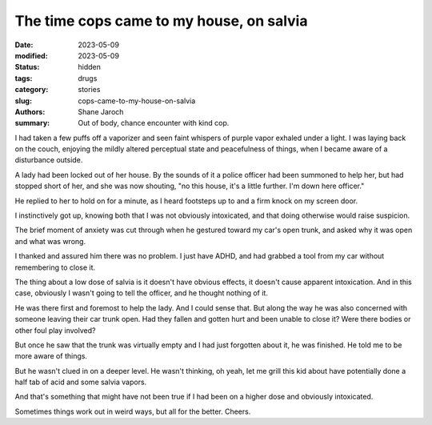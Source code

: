 *******************************************
 The time cops came to my house, on salvia
*******************************************

:date: 2023-05-09
:modified: 2023-05-09
:status: hidden
:tags: drugs
:category: stories
:slug: cops-came-to-my-house-on-salvia
:authors: Shane Jaroch
:summary: Out of body, chance encounter with kind cop.


I had taken a few puffs off a vaporizer and seen faint whispers of purple
vapor exhaled under a light. I was laying back on the couch, enjoying the
mildly altered perceptual state and peacefulness of things, when I became
aware of a disturbance outside.

A lady had been locked out of her house. By the sounds of it a police officer
had been summoned to help her, but had stopped short of her, and she was now
shouting, "no this house, it's a little further. I'm down here officer."

He replied to her to hold on for a minute, as I heard footsteps up to and a
firm knock on my screen door.

I instinctively got up, knowing both that I was not obviously intoxicated, and
that doing otherwise would raise suspicion.

The brief moment of anxiety was cut through when he gestured toward my car's
open trunk, and asked why it was open and what was wrong.

I thanked and assured him there was no problem. I just have ADHD, and had
grabbed a tool from my car without remembering to close it.

The thing about a low dose of salvia is it doesn't have obvious effects, it
doesn't cause apparent intoxication. And in this case, obviously I wasn't going
to tell the officer, and he thought nothing of it.

He was there first and foremost to help the lady. And I could sense that.
But along the way he was also concerned with someone leaving their car trunk
open. Had they fallen and gotten hurt and been unable to close it? Were there
bodies or other foul play involved?

But once he saw that the trunk was virtually empty and I had just forgotten
about it, he was finished. He told me to be more aware of things.

But he wasn't clued in on a deeper level. He wasn't thinking, oh yeah, let me
grill this kid about have potentially done a half tab of acid and some salvia
vapors.

And that's something that might have not been true if I had been on a higher
dose and obviously intoxicated.

Sometimes things work out in weird ways, but all for the better. Cheers.
